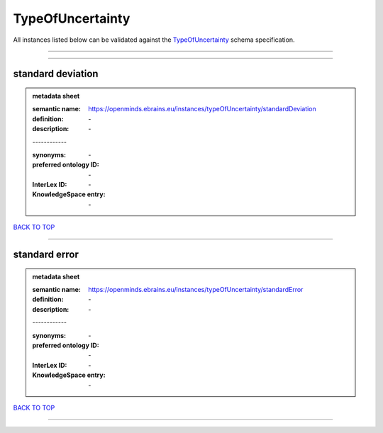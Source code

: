 #################
TypeOfUncertainty
#################

All instances listed below can be validated against the `TypeOfUncertainty <https://openminds-documentation.readthedocs.io/en/latest/specifications/controlledTerms/typeOfUncertainty.html>`_ schema specification.

------------

------------

standard deviation
------------------

.. admonition:: metadata sheet

   :semantic name: https://openminds.ebrains.eu/instances/typeOfUncertainty/standardDeviation
   :definition: \-
   :description: \-
   | ------------
   :synonyms: \-
   :preferred ontology ID: \-
   :InterLex ID: \-
   :KnowledgeSpace entry: \-

`BACK TO TOP <typeOfUncertainty_>`_

------------

standard error
--------------

.. admonition:: metadata sheet

   :semantic name: https://openminds.ebrains.eu/instances/typeOfUncertainty/standardError
   :definition: \-
   :description: \-
   | ------------
   :synonyms: \-
   :preferred ontology ID: \-
   :InterLex ID: \-
   :KnowledgeSpace entry: \-

`BACK TO TOP <typeOfUncertainty_>`_

------------


